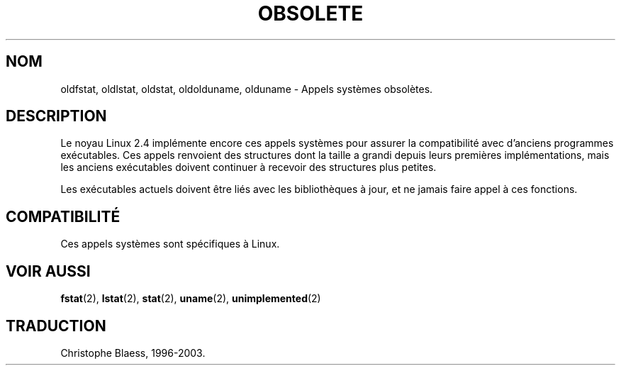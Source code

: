 .\" Hey Emacs! This file is -*- nroff -*- source.
.\"
.\" Copyright 1995 Michael Chastain (mec@shell.portal.com), 15 April 1995.
.\"
.\" This is free documentation; you can redistribute it and/or
.\" modify it under the terms of the GNU General Public License as
.\" published by the Free Software Foundation; either version 2 of
.\" the License, or (at your option) any later version.
.\"
.\" The GNU General Public License's references to "object code"
.\" and "executables" are to be interpreted as the output of any
.\" document formatting or typesetting system, including
.\" intermediate and printed output.
.\"
.\" This manual is distributed in the hope that it will be useful,
.\" but WITHOUT ANY WARRANTY; without even the implied warranty of
.\" MERCHANTABILITY or FITNESS FOR A PARTICULAR PURPOSE.  See the
.\" GNU General Public License for more details.
.\"
.\" You should have received a copy of the GNU General Public
.\" License along with this manual; if not, write to the Free
.\" Software Foundation, Inc., 675 Mass Ave, Cambridge, MA 02139,
.\" USA.
.\"
.\" Modified 22 July 1995 by Michael Chastain (mec@duracef.shout.net):
.\"   Fixed incorrect word in 'TH' call.
.\"
.\" Traduction 14/10/1996 par Christophe Blaess (ccb@club-internet.fr)
.\" Mise a Jour 8/04/97
.\" màj 19/01/2002 LDP 1.47
.\" màj 18/07/2003 LDP 1.56
.TH OBSOLETE 2 "18 juillet 2003" LDP "Manuel du programmeur Linux"
.SH NOM
oldfstat, oldlstat, oldstat, oldolduname, olduname \- Appels systèmes obsolètes.
.SH DESCRIPTION
Le noyau Linux 2.4 implémente encore ces appels systèmes pour assurer
la compatibilité avec d'anciens programmes exécutables.
Ces appels renvoient des structures dont la taille a grandi depuis
leurs premières implémentations, mais les anciens exécutables
doivent continuer à recevoir des structures plus petites.
.PP
Les exécutables actuels doivent être liés avec les bibliothèques
à jour, et ne jamais faire appel à ces fonctions.
.SH COMPATIBILITÉ
Ces appels systèmes sont spécifiques à Linux.
.SH "VOIR AUSSI"
.BR fstat (2),
.BR lstat (2),
.BR stat (2),
.BR uname (2),
.BR unimplemented (2)

.SH TRADUCTION
Christophe Blaess, 1996-2003.
